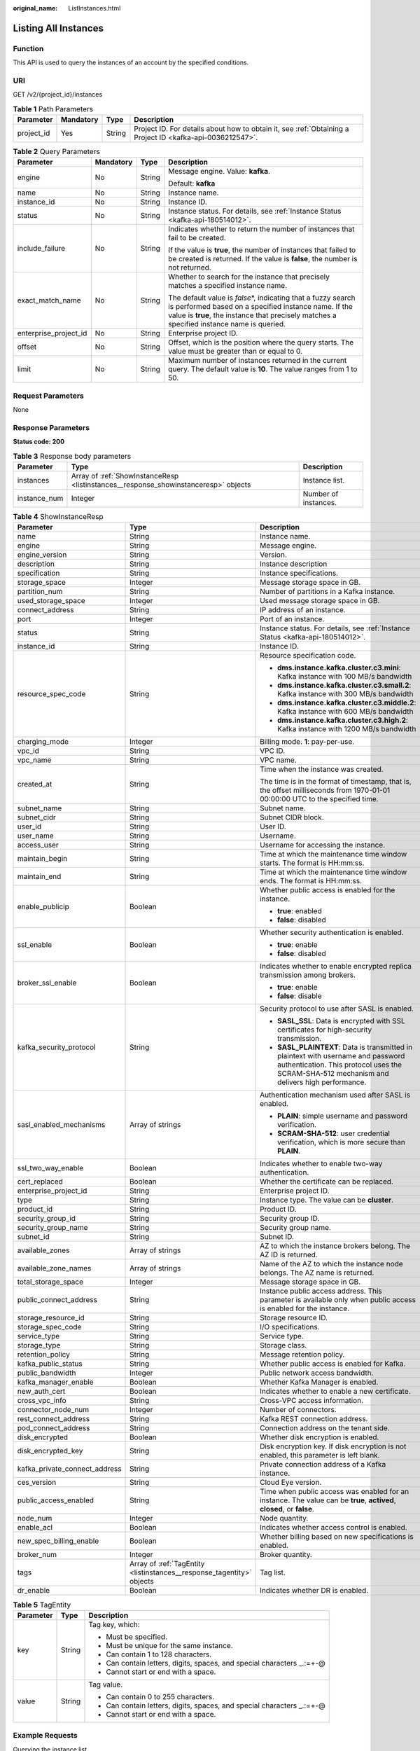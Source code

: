 :original_name: ListInstances.html

.. _ListInstances:

Listing All Instances
=====================

Function
--------

This API is used to query the instances of an account by the specified conditions.

URI
---

GET /v2/{project_id}/instances

.. table:: **Table 1** Path Parameters

   +------------+-----------+--------+-----------------------------------------------------------------------------------------------------------+
   | Parameter  | Mandatory | Type   | Description                                                                                               |
   +============+===========+========+===========================================================================================================+
   | project_id | Yes       | String | Project ID. For details about how to obtain it, see :ref:`Obtaining a Project ID <kafka-api-0036212547>`. |
   +------------+-----------+--------+-----------------------------------------------------------------------------------------------------------+

.. table:: **Table 2** Query Parameters

   +-----------------------+-----------------+-----------------+-----------------------------------------------------------------------------------------------------------------------------------------------------------------------------------------------------------------------+
   | Parameter             | Mandatory       | Type            | Description                                                                                                                                                                                                           |
   +=======================+=================+=================+=======================================================================================================================================================================================================================+
   | engine                | No              | String          | Message engine. Value: **kafka**.                                                                                                                                                                                     |
   |                       |                 |                 |                                                                                                                                                                                                                       |
   |                       |                 |                 | Default: **kafka**                                                                                                                                                                                                    |
   +-----------------------+-----------------+-----------------+-----------------------------------------------------------------------------------------------------------------------------------------------------------------------------------------------------------------------+
   | name                  | No              | String          | Instance name.                                                                                                                                                                                                        |
   +-----------------------+-----------------+-----------------+-----------------------------------------------------------------------------------------------------------------------------------------------------------------------------------------------------------------------+
   | instance_id           | No              | String          | Instance ID.                                                                                                                                                                                                          |
   +-----------------------+-----------------+-----------------+-----------------------------------------------------------------------------------------------------------------------------------------------------------------------------------------------------------------------+
   | status                | No              | String          | Instance status. For details, see :ref:`Instance Status <kafka-api-180514012>`.                                                                                                                                       |
   +-----------------------+-----------------+-----------------+-----------------------------------------------------------------------------------------------------------------------------------------------------------------------------------------------------------------------+
   | include_failure       | No              | String          | Indicates whether to return the number of instances that fail to be created.                                                                                                                                          |
   |                       |                 |                 |                                                                                                                                                                                                                       |
   |                       |                 |                 | If the value is **true**, the number of instances that failed to be created is returned. If the value is **false**, the number is not returned.                                                                       |
   +-----------------------+-----------------+-----------------+-----------------------------------------------------------------------------------------------------------------------------------------------------------------------------------------------------------------------+
   | exact_match_name      | No              | String          | Whether to search for the instance that precisely matches a specified instance name.                                                                                                                                  |
   |                       |                 |                 |                                                                                                                                                                                                                       |
   |                       |                 |                 | The default value is *false*\ \*, indicating that a fuzzy search is performed based on a specified instance name. If the value is **true**, the instance that precisely matches a specified instance name is queried. |
   +-----------------------+-----------------+-----------------+-----------------------------------------------------------------------------------------------------------------------------------------------------------------------------------------------------------------------+
   | enterprise_project_id | No              | String          | Enterprise project ID.                                                                                                                                                                                                |
   +-----------------------+-----------------+-----------------+-----------------------------------------------------------------------------------------------------------------------------------------------------------------------------------------------------------------------+
   | offset                | No              | String          | Offset, which is the position where the query starts. The value must be greater than or equal to 0.                                                                                                                   |
   +-----------------------+-----------------+-----------------+-----------------------------------------------------------------------------------------------------------------------------------------------------------------------------------------------------------------------+
   | limit                 | No              | String          | Maximum number of instances returned in the current query. The default value is **10**. The value ranges from 1 to 50.                                                                                                |
   +-----------------------+-----------------+-----------------+-----------------------------------------------------------------------------------------------------------------------------------------------------------------------------------------------------------------------+

Request Parameters
------------------

None

Response Parameters
-------------------

**Status code: 200**

.. table:: **Table 3** Response body parameters

   +--------------+-------------------------------------------------------------------------------------+----------------------+
   | Parameter    | Type                                                                                | Description          |
   +==============+=====================================================================================+======================+
   | instances    | Array of :ref:`ShowInstanceResp <listinstances__response_showinstanceresp>` objects | Instance list.       |
   +--------------+-------------------------------------------------------------------------------------+----------------------+
   | instance_num | Integer                                                                             | Number of instances. |
   +--------------+-------------------------------------------------------------------------------------+----------------------+

.. _listinstances__response_showinstanceresp:

.. table:: **Table 4** ShowInstanceResp

   +-------------------------------+-----------------------------------------------------------------------+----------------------------------------------------------------------------------------------------------------------------------------------------------------------------------+
   | Parameter                     | Type                                                                  | Description                                                                                                                                                                      |
   +===============================+=======================================================================+==================================================================================================================================================================================+
   | name                          | String                                                                | Instance name.                                                                                                                                                                   |
   +-------------------------------+-----------------------------------------------------------------------+----------------------------------------------------------------------------------------------------------------------------------------------------------------------------------+
   | engine                        | String                                                                | Message engine.                                                                                                                                                                  |
   +-------------------------------+-----------------------------------------------------------------------+----------------------------------------------------------------------------------------------------------------------------------------------------------------------------------+
   | engine_version                | String                                                                | Version.                                                                                                                                                                         |
   +-------------------------------+-----------------------------------------------------------------------+----------------------------------------------------------------------------------------------------------------------------------------------------------------------------------+
   | description                   | String                                                                | Instance description                                                                                                                                                             |
   +-------------------------------+-----------------------------------------------------------------------+----------------------------------------------------------------------------------------------------------------------------------------------------------------------------------+
   | specification                 | String                                                                | Instance specifications.                                                                                                                                                         |
   +-------------------------------+-----------------------------------------------------------------------+----------------------------------------------------------------------------------------------------------------------------------------------------------------------------------+
   | storage_space                 | Integer                                                               | Message storage space in GB.                                                                                                                                                     |
   +-------------------------------+-----------------------------------------------------------------------+----------------------------------------------------------------------------------------------------------------------------------------------------------------------------------+
   | partition_num                 | String                                                                | Number of partitions in a Kafka instance.                                                                                                                                        |
   +-------------------------------+-----------------------------------------------------------------------+----------------------------------------------------------------------------------------------------------------------------------------------------------------------------------+
   | used_storage_space            | Integer                                                               | Used message storage space in GB.                                                                                                                                                |
   +-------------------------------+-----------------------------------------------------------------------+----------------------------------------------------------------------------------------------------------------------------------------------------------------------------------+
   | connect_address               | String                                                                | IP address of an instance.                                                                                                                                                       |
   +-------------------------------+-----------------------------------------------------------------------+----------------------------------------------------------------------------------------------------------------------------------------------------------------------------------+
   | port                          | Integer                                                               | Port of an instance.                                                                                                                                                             |
   +-------------------------------+-----------------------------------------------------------------------+----------------------------------------------------------------------------------------------------------------------------------------------------------------------------------+
   | status                        | String                                                                | Instance status. For details, see :ref:`Instance Status <kafka-api-180514012>`.                                                                                                  |
   +-------------------------------+-----------------------------------------------------------------------+----------------------------------------------------------------------------------------------------------------------------------------------------------------------------------+
   | instance_id                   | String                                                                | Instance ID.                                                                                                                                                                     |
   +-------------------------------+-----------------------------------------------------------------------+----------------------------------------------------------------------------------------------------------------------------------------------------------------------------------+
   | resource_spec_code            | String                                                                | Resource specification code.                                                                                                                                                     |
   |                               |                                                                       |                                                                                                                                                                                  |
   |                               |                                                                       | -  **dms.instance.kafka.cluster.c3.mini**: Kafka instance with 100 MB/s bandwidth                                                                                                |
   |                               |                                                                       |                                                                                                                                                                                  |
   |                               |                                                                       | -  **dms.instance.kafka.cluster.c3.small.2**: Kafka instance with 300 MB/s bandwidth                                                                                             |
   |                               |                                                                       |                                                                                                                                                                                  |
   |                               |                                                                       | -  **dms.instance.kafka.cluster.c3.middle.2**: Kafka instance with 600 MB/s bandwidth                                                                                            |
   |                               |                                                                       |                                                                                                                                                                                  |
   |                               |                                                                       | -  **dms.instance.kafka.cluster.c3.high.2**: Kafka instance with 1200 MB/s bandwidth                                                                                             |
   +-------------------------------+-----------------------------------------------------------------------+----------------------------------------------------------------------------------------------------------------------------------------------------------------------------------+
   | charging_mode                 | Integer                                                               | Billing mode. **1**: pay-per-use.                                                                                                                                                |
   +-------------------------------+-----------------------------------------------------------------------+----------------------------------------------------------------------------------------------------------------------------------------------------------------------------------+
   | vpc_id                        | String                                                                | VPC ID.                                                                                                                                                                          |
   +-------------------------------+-----------------------------------------------------------------------+----------------------------------------------------------------------------------------------------------------------------------------------------------------------------------+
   | vpc_name                      | String                                                                | VPC name.                                                                                                                                                                        |
   +-------------------------------+-----------------------------------------------------------------------+----------------------------------------------------------------------------------------------------------------------------------------------------------------------------------+
   | created_at                    | String                                                                | Time when the instance was created.                                                                                                                                              |
   |                               |                                                                       |                                                                                                                                                                                  |
   |                               |                                                                       | The time is in the format of timestamp, that is, the offset milliseconds from 1970-01-01 00:00:00 UTC to the specified time.                                                     |
   +-------------------------------+-----------------------------------------------------------------------+----------------------------------------------------------------------------------------------------------------------------------------------------------------------------------+
   | subnet_name                   | String                                                                | Subnet name.                                                                                                                                                                     |
   +-------------------------------+-----------------------------------------------------------------------+----------------------------------------------------------------------------------------------------------------------------------------------------------------------------------+
   | subnet_cidr                   | String                                                                | Subnet CIDR block.                                                                                                                                                               |
   +-------------------------------+-----------------------------------------------------------------------+----------------------------------------------------------------------------------------------------------------------------------------------------------------------------------+
   | user_id                       | String                                                                | User ID.                                                                                                                                                                         |
   +-------------------------------+-----------------------------------------------------------------------+----------------------------------------------------------------------------------------------------------------------------------------------------------------------------------+
   | user_name                     | String                                                                | Username.                                                                                                                                                                        |
   +-------------------------------+-----------------------------------------------------------------------+----------------------------------------------------------------------------------------------------------------------------------------------------------------------------------+
   | access_user                   | String                                                                | Username for accessing the instance.                                                                                                                                             |
   +-------------------------------+-----------------------------------------------------------------------+----------------------------------------------------------------------------------------------------------------------------------------------------------------------------------+
   | maintain_begin                | String                                                                | Time at which the maintenance time window starts. The format is HH:mm:ss.                                                                                                        |
   +-------------------------------+-----------------------------------------------------------------------+----------------------------------------------------------------------------------------------------------------------------------------------------------------------------------+
   | maintain_end                  | String                                                                | Time at which the maintenance time window ends. The format is HH:mm:ss.                                                                                                          |
   +-------------------------------+-----------------------------------------------------------------------+----------------------------------------------------------------------------------------------------------------------------------------------------------------------------------+
   | enable_publicip               | Boolean                                                               | Whether public access is enabled for the instance.                                                                                                                               |
   |                               |                                                                       |                                                                                                                                                                                  |
   |                               |                                                                       | -  **true**: enabled                                                                                                                                                             |
   |                               |                                                                       |                                                                                                                                                                                  |
   |                               |                                                                       | -  **false**: disabled                                                                                                                                                           |
   +-------------------------------+-----------------------------------------------------------------------+----------------------------------------------------------------------------------------------------------------------------------------------------------------------------------+
   | ssl_enable                    | Boolean                                                               | Whether security authentication is enabled.                                                                                                                                      |
   |                               |                                                                       |                                                                                                                                                                                  |
   |                               |                                                                       | -  **true**: enable                                                                                                                                                              |
   |                               |                                                                       |                                                                                                                                                                                  |
   |                               |                                                                       | -  **false**: disabled                                                                                                                                                           |
   +-------------------------------+-----------------------------------------------------------------------+----------------------------------------------------------------------------------------------------------------------------------------------------------------------------------+
   | broker_ssl_enable             | Boolean                                                               | Indicates whether to enable encrypted replica transmission among brokers.                                                                                                        |
   |                               |                                                                       |                                                                                                                                                                                  |
   |                               |                                                                       | -  **true**: enable                                                                                                                                                              |
   |                               |                                                                       |                                                                                                                                                                                  |
   |                               |                                                                       | -  **false**: disable                                                                                                                                                            |
   +-------------------------------+-----------------------------------------------------------------------+----------------------------------------------------------------------------------------------------------------------------------------------------------------------------------+
   | kafka_security_protocol       | String                                                                | Security protocol to use after SASL is enabled.                                                                                                                                  |
   |                               |                                                                       |                                                                                                                                                                                  |
   |                               |                                                                       | -  **SASL_SSL**: Data is encrypted with SSL certificates for high-security transmission.                                                                                         |
   |                               |                                                                       |                                                                                                                                                                                  |
   |                               |                                                                       | -  **SASL_PLAINTEXT**: Data is transmitted in plaintext with username and password authentication. This protocol uses the SCRAM-SHA-512 mechanism and delivers high performance. |
   +-------------------------------+-----------------------------------------------------------------------+----------------------------------------------------------------------------------------------------------------------------------------------------------------------------------+
   | sasl_enabled_mechanisms       | Array of strings                                                      | Authentication mechanism used after SASL is enabled.                                                                                                                             |
   |                               |                                                                       |                                                                                                                                                                                  |
   |                               |                                                                       | -  **PLAIN**: simple username and password verification.                                                                                                                         |
   |                               |                                                                       |                                                                                                                                                                                  |
   |                               |                                                                       | -  **SCRAM-SHA-512**: user credential verification, which is more secure than **PLAIN**.                                                                                         |
   +-------------------------------+-----------------------------------------------------------------------+----------------------------------------------------------------------------------------------------------------------------------------------------------------------------------+
   | ssl_two_way_enable            | Boolean                                                               | Indicates whether to enable two-way authentication.                                                                                                                              |
   +-------------------------------+-----------------------------------------------------------------------+----------------------------------------------------------------------------------------------------------------------------------------------------------------------------------+
   | cert_replaced                 | Boolean                                                               | Whether the certificate can be replaced.                                                                                                                                         |
   +-------------------------------+-----------------------------------------------------------------------+----------------------------------------------------------------------------------------------------------------------------------------------------------------------------------+
   | enterprise_project_id         | String                                                                | Enterprise project ID.                                                                                                                                                           |
   +-------------------------------+-----------------------------------------------------------------------+----------------------------------------------------------------------------------------------------------------------------------------------------------------------------------+
   | type                          | String                                                                | Instance type. The value can be **cluster**.                                                                                                                                     |
   +-------------------------------+-----------------------------------------------------------------------+----------------------------------------------------------------------------------------------------------------------------------------------------------------------------------+
   | product_id                    | String                                                                | Product ID.                                                                                                                                                                      |
   +-------------------------------+-----------------------------------------------------------------------+----------------------------------------------------------------------------------------------------------------------------------------------------------------------------------+
   | security_group_id             | String                                                                | Security group ID.                                                                                                                                                               |
   +-------------------------------+-----------------------------------------------------------------------+----------------------------------------------------------------------------------------------------------------------------------------------------------------------------------+
   | security_group_name           | String                                                                | Security group name.                                                                                                                                                             |
   +-------------------------------+-----------------------------------------------------------------------+----------------------------------------------------------------------------------------------------------------------------------------------------------------------------------+
   | subnet_id                     | String                                                                | Subnet ID.                                                                                                                                                                       |
   +-------------------------------+-----------------------------------------------------------------------+----------------------------------------------------------------------------------------------------------------------------------------------------------------------------------+
   | available_zones               | Array of strings                                                      | AZ to which the instance brokers belong. The AZ ID is returned.                                                                                                                  |
   +-------------------------------+-----------------------------------------------------------------------+----------------------------------------------------------------------------------------------------------------------------------------------------------------------------------+
   | available_zone_names          | Array of strings                                                      | Name of the AZ to which the instance node belongs. The AZ name is returned.                                                                                                      |
   +-------------------------------+-----------------------------------------------------------------------+----------------------------------------------------------------------------------------------------------------------------------------------------------------------------------+
   | total_storage_space           | Integer                                                               | Message storage space in GB.                                                                                                                                                     |
   +-------------------------------+-----------------------------------------------------------------------+----------------------------------------------------------------------------------------------------------------------------------------------------------------------------------+
   | public_connect_address        | String                                                                | Instance public access address. This parameter is available only when public access is enabled for the instance.                                                                 |
   +-------------------------------+-----------------------------------------------------------------------+----------------------------------------------------------------------------------------------------------------------------------------------------------------------------------+
   | storage_resource_id           | String                                                                | Storage resource ID.                                                                                                                                                             |
   +-------------------------------+-----------------------------------------------------------------------+----------------------------------------------------------------------------------------------------------------------------------------------------------------------------------+
   | storage_spec_code             | String                                                                | I/O specifications.                                                                                                                                                              |
   +-------------------------------+-----------------------------------------------------------------------+----------------------------------------------------------------------------------------------------------------------------------------------------------------------------------+
   | service_type                  | String                                                                | Service type.                                                                                                                                                                    |
   +-------------------------------+-----------------------------------------------------------------------+----------------------------------------------------------------------------------------------------------------------------------------------------------------------------------+
   | storage_type                  | String                                                                | Storage class.                                                                                                                                                                   |
   +-------------------------------+-----------------------------------------------------------------------+----------------------------------------------------------------------------------------------------------------------------------------------------------------------------------+
   | retention_policy              | String                                                                | Message retention policy.                                                                                                                                                        |
   +-------------------------------+-----------------------------------------------------------------------+----------------------------------------------------------------------------------------------------------------------------------------------------------------------------------+
   | kafka_public_status           | String                                                                | Whether public access is enabled for Kafka.                                                                                                                                      |
   +-------------------------------+-----------------------------------------------------------------------+----------------------------------------------------------------------------------------------------------------------------------------------------------------------------------+
   | public_bandwidth              | Integer                                                               | Public network access bandwidth.                                                                                                                                                 |
   +-------------------------------+-----------------------------------------------------------------------+----------------------------------------------------------------------------------------------------------------------------------------------------------------------------------+
   | kafka_manager_enable          | Boolean                                                               | Whether Kafka Manager is enabled.                                                                                                                                                |
   +-------------------------------+-----------------------------------------------------------------------+----------------------------------------------------------------------------------------------------------------------------------------------------------------------------------+
   | new_auth_cert                 | Boolean                                                               | Indicates whether to enable a new certificate.                                                                                                                                   |
   +-------------------------------+-----------------------------------------------------------------------+----------------------------------------------------------------------------------------------------------------------------------------------------------------------------------+
   | cross_vpc_info                | String                                                                | Cross-VPC access information.                                                                                                                                                    |
   +-------------------------------+-----------------------------------------------------------------------+----------------------------------------------------------------------------------------------------------------------------------------------------------------------------------+
   | connector_node_num            | Integer                                                               | Number of connectors.                                                                                                                                                            |
   +-------------------------------+-----------------------------------------------------------------------+----------------------------------------------------------------------------------------------------------------------------------------------------------------------------------+
   | rest_connect_address          | String                                                                | Kafka REST connection address.                                                                                                                                                   |
   +-------------------------------+-----------------------------------------------------------------------+----------------------------------------------------------------------------------------------------------------------------------------------------------------------------------+
   | pod_connect_address           | String                                                                | Connection address on the tenant side.                                                                                                                                           |
   +-------------------------------+-----------------------------------------------------------------------+----------------------------------------------------------------------------------------------------------------------------------------------------------------------------------+
   | disk_encrypted                | Boolean                                                               | Whether disk encryption is enabled.                                                                                                                                              |
   +-------------------------------+-----------------------------------------------------------------------+----------------------------------------------------------------------------------------------------------------------------------------------------------------------------------+
   | disk_encrypted_key            | String                                                                | Disk encryption key. If disk encryption is not enabled, this parameter is left blank.                                                                                            |
   +-------------------------------+-----------------------------------------------------------------------+----------------------------------------------------------------------------------------------------------------------------------------------------------------------------------+
   | kafka_private_connect_address | String                                                                | Private connection address of a Kafka instance.                                                                                                                                  |
   +-------------------------------+-----------------------------------------------------------------------+----------------------------------------------------------------------------------------------------------------------------------------------------------------------------------+
   | ces_version                   | String                                                                | Cloud Eye version.                                                                                                                                                               |
   +-------------------------------+-----------------------------------------------------------------------+----------------------------------------------------------------------------------------------------------------------------------------------------------------------------------+
   | public_access_enabled         | String                                                                | Time when public access was enabled for an instance. The value can be **true**, **actived**, **closed**, or **false**.                                                           |
   +-------------------------------+-----------------------------------------------------------------------+----------------------------------------------------------------------------------------------------------------------------------------------------------------------------------+
   | node_num                      | Integer                                                               | Node quantity.                                                                                                                                                                   |
   +-------------------------------+-----------------------------------------------------------------------+----------------------------------------------------------------------------------------------------------------------------------------------------------------------------------+
   | enable_acl                    | Boolean                                                               | Indicates whether access control is enabled.                                                                                                                                     |
   +-------------------------------+-----------------------------------------------------------------------+----------------------------------------------------------------------------------------------------------------------------------------------------------------------------------+
   | new_spec_billing_enable       | Boolean                                                               | Whether billing based on new specifications is enabled.                                                                                                                          |
   +-------------------------------+-----------------------------------------------------------------------+----------------------------------------------------------------------------------------------------------------------------------------------------------------------------------+
   | broker_num                    | Integer                                                               | Broker quantity.                                                                                                                                                                 |
   +-------------------------------+-----------------------------------------------------------------------+----------------------------------------------------------------------------------------------------------------------------------------------------------------------------------+
   | tags                          | Array of :ref:`TagEntity <listinstances__response_tagentity>` objects | Tag list.                                                                                                                                                                        |
   +-------------------------------+-----------------------------------------------------------------------+----------------------------------------------------------------------------------------------------------------------------------------------------------------------------------+
   | dr_enable                     | Boolean                                                               | Indicates whether DR is enabled.                                                                                                                                                 |
   +-------------------------------+-----------------------------------------------------------------------+----------------------------------------------------------------------------------------------------------------------------------------------------------------------------------+

.. _listinstances__response_tagentity:

.. table:: **Table 5** TagEntity

   +-----------------------+-----------------------+-------------------------------------------------------------------------+
   | Parameter             | Type                  | Description                                                             |
   +=======================+=======================+=========================================================================+
   | key                   | String                | Tag key, which:                                                         |
   |                       |                       |                                                                         |
   |                       |                       | -  Must be specified.                                                   |
   |                       |                       |                                                                         |
   |                       |                       | -  Must be unique for the same instance.                                |
   |                       |                       |                                                                         |
   |                       |                       | -  Can contain 1 to 128 characters.                                     |
   |                       |                       |                                                                         |
   |                       |                       | -  Can contain letters, digits, spaces, and special characters \_.:=+-@ |
   |                       |                       |                                                                         |
   |                       |                       | -  Cannot start or end with a space.                                    |
   +-----------------------+-----------------------+-------------------------------------------------------------------------+
   | value                 | String                | Tag value.                                                              |
   |                       |                       |                                                                         |
   |                       |                       | -  Can contain 0 to 255 characters.                                     |
   |                       |                       |                                                                         |
   |                       |                       | -  Can contain letters, digits, spaces, and special characters \_.:=+-@ |
   |                       |                       |                                                                         |
   |                       |                       | -  Cannot start or end with a space.                                    |
   +-----------------------+-----------------------+-------------------------------------------------------------------------+

Example Requests
----------------

Querying the instance list

.. code-block:: text

   GET https://{endpoint}/v2/{project_id}/instances

Example Responses
-----------------

**Status code: 200**

Instance list queried.

-  .. code-block::

      {
        "instances" : [ {
          "name" : "kafka-2085975099",
          "engine" : "kafka",
          "port" : 9092,
          "status" : "RUNNING",
          "type" : "cluster",
          "specification" : "100MB",
          "engine_version" : "1.1.0",
          "connect_address" : "192.168.0.100,192.168.0.61,192.168.0.72",
          "instance_id" : "xxxxxxxx-xxxx-xxxx-xxxx-xxxxxxxxxxxx",
          "resource_spec_code" : "dms.instance.kafka.cluster.c3.mini",
          "charging_mode" : 1,
          "vpc_id" : "xxxxxxxx-xxxx-xxxx-xxxx-xxxxxxxxxxxx",
          "vpc_name" : "dms-test",
          "created_at" : "1585618587087",
          "product_id" : "00300-30308-0--0",
          "security_group_id" : "xxxxxxxx-xxxx-xxxx-xxxx-xxxxxxxxxxxx",
          "security_group_name" : "Sys-default",
          "subnet_id" : "xxxxxxxx-xxxx-xxxx-xxxx-xxxxxxxxxxxx",
          "available_zones" : [ "38b0f7a602344246bcb0da47b5d548e7" ],
          "available_zone_names" : [ "AZ1" ],
          "user_id" : "xxxxxxxxxxxxxxxxxxxxxxxxxxxxxxxx",
          "user_name" : "paas_dms",
          "access_user" : "root",
          "kafka_manager_enable" : false,
          "kafka_manager_user" : "root",
          "maintain_begin" : "02:00:00",
          "maintain_end" : "06:00:00",
          "enable_log_collection" : false,
          "new_auth_cert" : false,
          "storage_space" : 492,
          "total_storage_space" : 600,
          "used_storage_space" : 25,
          "partition_num" : "300",
          "enable_publicip" : false,
          "ssl_enable" : true,
          "broker_ssl_enable" : false,
          "cert_replaced" : false,
          "kafka_security_protocol" : "SASL_SSL",
          "management_connect_address" : "https://192.168.0.100:9999",
          "cross_vpc_info" : "{\"192.168.0.61\":{\"advertised_ip\":\"192.168.0.61\",\"port\":9011,\"port_id\":\"xxxxxxxx-xxxx-xxxx-xxxx-xxxxxxxxxxxx\"},\"192.168.0.72\":{\"advertised_ip\":\"192.168.0.72\",\"port\":9011,\"port_id\":\"xxxxxxxx-xxxx-xxxx-xxxx-xxxxxxxxxxxx\"},\"192.168.0.100\":{\"advertised_ip\":\"192.168.0.100\",\"port\":9011,\"port_id\":\"xxxxxxxx-xxxx-xxxx-xxxx-xxxxxxxxxxxx\"}}",
          "storage_resource_id" : "xxxxxxxx-xxxx-xxxx-xxxx-xxxxxxxxxxxx",
          "storage_spec_code" : "dms.physical.storage.ultra",
          "service_type" : "advanced",
          "storage_type" : "hec",
          "enterprise_project_id" : "0",
          "retention_policy" : "produce_reject",
          "ipv6_enable" : false,
          "ipv6_connect_addresses" : [ ],
          "rest_enable" : false,
          "rest_connect_address" : "",
          "kafka_public_status" : "closed",
          "public_bandwidth" : 0,
          "trace_enable" : false,
          "agent_enable" : false,
          "pod_connect_address" : "100.86.75.15:9080,100.86.142.77:9080,100.86.250.167:9080",
          "disk_encrypted" : false,
          "kafka_private_connect_address" : "192.168.0.61:9092,192.168.0.100:9092,192.168.0.72:9092",
          "new_spec_billing_enable" : false,
          "ces_version" : "linux"
        } ],
        "instance_num" : 1
      }

Status Codes
------------

=========== ======================
Status Code Description
=========== ======================
200         Instance list queried.
=========== ======================

Error Codes
-----------

See :ref:`Error Codes <errorcode>`.
